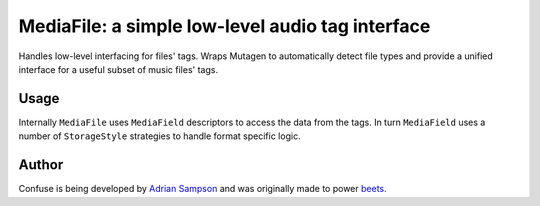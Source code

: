 MediaFile: a simple low-level audio tag interface
=================================================

.. image:: https://travis-ci.org/beetbox/mediafile.svg?branch=master
    :target: https://travis-ci.org/beetbox/mediafile

.. image:: http://img.shields.io/pypi/v/mediafile.svg
    :target: https://pypi.python.org/pypi/mediafile

Handles low-level interfacing for files' tags. Wraps Mutagen to
automatically detect file types and provide a unified interface for a
useful subset of music files' tags.

Usage
-----

.. code:: python
  >>> f = MediaFile('Lucy.mp3')
  >>> f.title
  u'Lucy in the Sky with Diamonds'
  >>> f.artist = 'The Beatles'
  >>> f.save()

Internally ``MediaFile`` uses ``MediaField`` descriptors to access the
data from the tags. In turn ``MediaField`` uses a number of
``StorageStyle`` strategies to handle format specific logic.

Author
------

Confuse is being developed by `Adrian Sampson`_ and was originally made to
power `beets`_.

.. _Adrian Sampson: https://github.com/sampsyo
.. _beets: https://github.com/beetbox/beets
